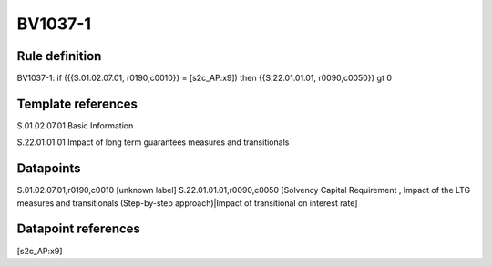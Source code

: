 ========
BV1037-1
========

Rule definition
---------------

BV1037-1: if ({{S.01.02.07.01, r0190,c0010}} = [s2c_AP:x9]) then {{S.22.01.01.01, r0090,c0050}} gt 0


Template references
-------------------

S.01.02.07.01 Basic Information

S.22.01.01.01 Impact of long term guarantees measures and transitionals


Datapoints
----------

S.01.02.07.01,r0190,c0010 [unknown label]
S.22.01.01.01,r0090,c0050 [Solvency Capital Requirement , Impact of the LTG measures and transitionals (Step-by-step approach)|Impact of transitional on interest rate]



Datapoint references
--------------------

[s2c_AP:x9]